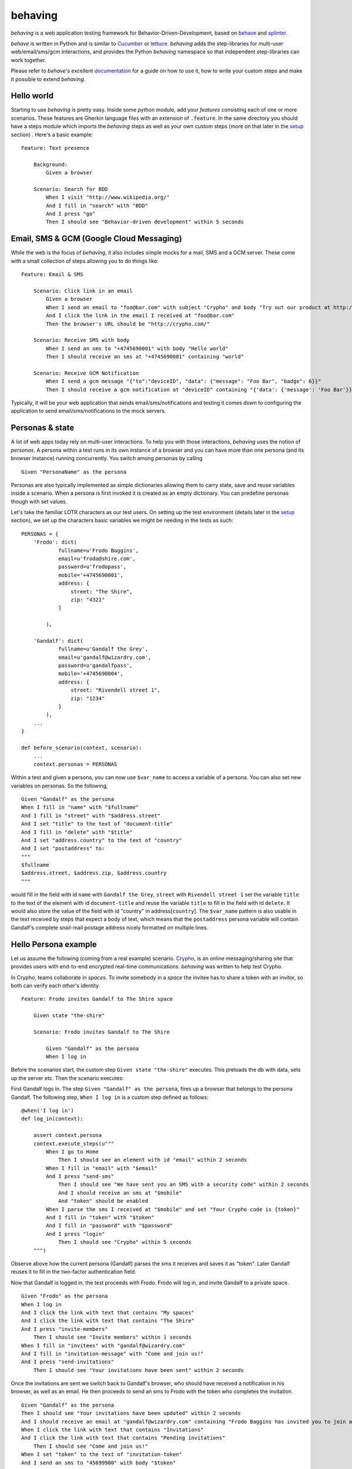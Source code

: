 behaving
========

*behaving* is a web application testing framework for
Behavior-Driven-Development, based on `behave`_ and `splinter`_.

*behave* is written in Python and is similar to `Cucumber`_ or `lettuce`_.
*behaving* adds the step-libraries for multi-user web/email/sms/gcm
interactions, and provides the Python *behaving* namespace so that
independent step-libraries can work together.

Please refer to *behave*'s excellent `documentation <http://behave.readthedocs.io/en/latest/>`_ for a guide on how to use it, how to write your custom steps and make it possible to extend *behaving*.

Hello world
-----------

Starting to use *behaving* is pretty easy. Inside some python module, add your *features* consisting each of one or more scenarios. These features are Gherkin language files with an extension of ``.feature``. In the same directory you should have a steps module which imports the *behaving* steps as well as your own custom steps (more on that later in the setup_ section) . Here's a basic example:

::

    Feature: Text presence

        Background:
            Given a browser

        Scenario: Search for BDD
            When I visit "http://www.wikipedia.org/"
            And I fill in "search" with "BDD"
            And I press "go"
            Then I should see "Behavior-driven development" within 5 seconds


Email, SMS & GCM (Google Cloud Messaging)
-----------------------------------------

While the web is the focus of *behaving*, it also includes simple mocks for a mail, SMS and a GCM server. These come with a small collection of steps allowing you to do things like:

::

    Feature: Email & SMS

        Scenario: Click link in an email
            Given a browser
            When I send an email to "foo@bar.com" with subject "Crypho" and body "Try out our product at http://crypho.com"
            And I click the link in the email I received at "foo@bar.com"
            Then the browser's URL should be "http://crypho.com/"

        Scenario: Receive SMS with body
            When I send an sms to "+4745690001" with body "Hello world"
            Then I should receive an sms at "+4745690001" containing "world"

        Scenario: Receive GCM Notification
            When I send a gcm message "{"to":"deviceID", "data": {"message": "Foo Bar", "badge": 6}}"
            Then I should receive a gcm notification at "deviceID" containing "{'data': {'message': 'Foo Bar'}}"

Typically, it will be your web application that sends email/sms/notifications and testing it comes down to configuring the application to send email/sms/notifications to the mock servers.


Personas & state
----------------

A lot of web apps today rely on multi-user interactions. To help you with those interactions, *behaving* uses the notion of *personas*. A persona within a test runs in its own instance of a browser and you can have more than one persona (and its browser instance) running concurrently. You switch among personas by calling

::

    Given "PersonaName" as the persona

Personas are also typically implemented as simple dictionaries allowing them to carry state, save and reuse variables inside a scenario. When a persona is first invoked it is created as an empty dictionary. You can predefine personas though with set values.

Let's take the familiar LOTR characters as our test users. On setting up the test environment (details later in the setup_ section), we set up the characters basic variables we might be needing in the tests as such:

::

    PERSONAS = {
        'Frodo': dict(
                fullname=u'Frodo Baggins',
                email=u'frodo@shire.com',
                password=u'frodopass',
                mobile='+4745690001',
                address: {
                    street: "The Shire",
                    zip: "4321"
                }

            ),

        'Gandalf': dict(
                fullname=u'Gandalf the Grey',
                email=u'gandalf@wizardry.com',
                password=u'gandalfpass',
                mobile='+4745690004',
                address: {
                    street: "Rivendell street 1",
                    zip: "1234"
                }
            ),
        ...
    }

    def before_scenario(context, scenario):
        ...
        context.personas = PERSONAS


Within a test and given a persona, you can now use ``$var_name`` to access a variable of a persona. You can also set new variables on personas. So the following,

::

    Given "Gandalf" as the persona
    When I fill in "name" with "$fullname"
    And I fill in "street" with "$address.street"
    And I set "title" to the text of "document-title"
    And I fill in "delete" with "$title"
    And I set "address.country" to the text of "country"
    And I set "postaddress" to:
    """
    $fullname
    $address.street, $address.zip, $address.country
    """

would fill in the field with id ``name`` with ``Gandalf the Grey``, ``street`` with ``Rivendell street 1`` set the variable ``title`` to the text of the element with id ``document-title`` and reuse the variable ``title`` to fill in the field with id ``delete``. It would also store the value of the field with id "country" in address[``country``].
The ``$var_name`` pattern is also usable in the text received by steps that expect a body of text, which means that the ``postaddress`` persona variable will contain Gandalf's complete snail-mail postage address nicely formatted on multiple lines.

Hello Persona example
---------------------

Let us assume the following (coming from a real example) scenario. `Crypho`_, is an online messaging/sharing site that provides users with end-to-end encrypted real-time communications. *behaving* was written to help test Crypho.

In Crypho, teams collaborate in *spaces*. To invite somebody in a *space* the invitee has to share a token with an invitor, so both can verify each other's identity.

::

    Feature: Frodo invites Gandalf to The Shire space

        Given state "the-shire"

        Scenario: Frodo invites Gandalf to The Shire

            Given "Gandalf" as the persona
            When I log in

Before the scenarios start, the custom step ``Given state "the-shire"`` executes. This preloads the db with data, sets up the server etc. Then the scenario executes:

First Gandalf logs in. The step ``Given "Gandalf" as the persona``, fires up a browser that belongs to the persona Gandalf. The following step, ``When I log in`` is a custom step defined as follows:

::

    @when('I log in')
    def log_in(context):

        assert context.persona
        context.execute_steps(u"""
            When I go to Home
                Then I should see an element with id "email" within 2 seconds
            When I fill in "email" with "$email"
            And I press "send-sms"
                Then I should see "We have sent you an SMS with a security code" within 2 seconds
                And I should receive an sms at "$mobile"
                And "token" should be enabled
            When I parse the sms I received at "$mobile" and set "Your Crypho code is {token}"
            And I fill in "token" with "$token"
            And I fill in "password" with "$password"
            And I press "login"
                Then I should see "Crypho" within 5 seconds
        """)

Observe above how the current persona (Gandalf) parses the sms it receives and saves it as "token". Later Gandalf reuses it to fill in the two-factor authentication field.

Now that Gandalf is logged in, the test proceeds with Frodo. Frodo will log in, and invite Gandalf to a private space.

::

            Given "Frodo" as the persona
            When I log in
            And I click the link with text that contains "My spaces"
            And I click the link with text that contains "The Shire"
            And I press "invite-members"
                Then I should see "Invite members" within 1 seconds
            When I fill in "invitees" with "gandalf@wizardry.com"
            And I fill in "invitation-message" with "Come and join us!"
            And I press "send-invitations"
                Then I should see "Your invitations have been sent" within 2 seconds


Once the invitations are sent we switch back to Gandalf's browser, who should have received a notification in his browser, as well as an email. He then proceeds to send an sms to Frodo with the token who completes the invitation.

::

            Given "Gandalf" as the persona
            Then I should see "Your invitations have been updated" within 2 seconds
            And I should receive an email at "gandalf@wizardry.com" containing "Frodo Baggins has invited you to join a private workspace in Crypho"
            When I click the link with text that contains "Invitations"
            And I click the link with text that contains "Pending invitations"
                Then I should see "Come and join us!"
            When I set "token" to the text of "invitation-token"
            And I send an sms to "45699900" with body "$token"

            Given "Frodo" as the persona
                Then I should receive an sms at "45699900"
            When I set "FrodoToken" to the body of the sms I received at "45699900"
            And I click the link with text that contains "Invitations"
            And I click the link with text that contains "Enter authorization token"
            And I fill in "auth-token" with "$FrodoToken"
            And I press "Submit"
                Then I should see "The invitation has been accepted." within 5 seconds
                And I should see "Gandalf the Grey has joined the space, invited by Frodo Baggins" within 10 seconds

You can see the test in action on video `here <http://vimeo.com/63672466/>`_.

There maybe instances where you require personas but do not want a seperate browser associated with each persona, this can be achieved by adding the attribute *single_browser* to the context object (usually performed in one of the hooks in ``environment.py``), e.g:

::

    def before_scenario(context):
      context.single_browser = True

.. _setup:

Setting up a test environment
-----------------------------

Start by installing *behaving* by using either ``pip`` or ``easy_install``. This will also install dependencies and create the ``behave`` script with which you invoke your tests. If you prefer using buildout, clone the package itself from its repository, it contains already a buildout configuration.

Typically you will be having a folder containing all your features and steps. For example a directory structure like the following:

::

    features/
    features/mytest.feature
    features/myothertest.feature
    features/environment.py
    features/steps/
    features/steps/steps.py

In the steps directory you will need to import the *behaving* steps you need. You can also define your own steps. So ``steps.py`` might look like:

::

    from behave import when
    from behaving.web.steps import *
    from behaving.sms.steps import *
    from behaving.mail.steps import *
    from behaving.notifications.gcm.steps import *
    from behaving.personas.steps import *

    @when('I go to home')
    def go_to_home(context):
        context.browser.visit('https://localhost:8080/')

In ``environment.py`` you specify settings as well the things that need to happen at various stages of testing, i.e. before and after everything, a feature run, or a scenario run. For convenience you can import and reuse ``behaving.environment`` which will perform default actions like closing all browsers after a scenario, clean the email folder etc.

It is also possible to use ``behaving.web.environment``, ``behaving.mail.environment``, ``behaving.sms.environment`` and ``behaving.personas.environment`` on their own, if you don't have need for SMS for example.

An example of an environment that does simply set some variables and then rely on default actions for the various stages, might look like the following:

::

    import os
    from behaving import environment as benv

    PERSONAS = {}

    def before_all(context):
        import mypackage
        context.attachment_dir = os.path.join(os.path.dirname(mypackage.__file__), 'tests/data')
        context.sms_path = os.path.join(os.path.dirname(mypackage.__file__), '../../var/sms/')
        context.gcm_path = os.path.join(os.path.dirname(mypackage.__file__), '../../var/gcm/')
        context.mail_path = os.path.join(os.path.dirname(mypackage.__file__), '../../var/mail/')
        benv.before_all(context)


    def after_all(context):
        benv.after_all(context)


    def before_feature(context, feature):
        benv.before_feature(context, feature)


    def after_feature(context, feature):
        benv.after_feature(context, feature)


    def before_scenario(context, scenario):
        benv.before_scenario(context, scenario)
        context.personas = PERSONAS

    def after_scenario(context, scenario):
        benv.after_scenario(context, scenario)

The following variables are supported and can be set to override defaults:

* ``screenshots_dir`` (the path where screenshots will be saved. If it is set, any failure in a scenario will result in a screenshot of the browser at the time when the failure happened.)
* ``attachment_dir`` (the path where file attachments can be found)
* ``sms_path`` (the path to be used by ``smsmock`` to save sms. Defaults to ``current_dir/sms`` )
* ``gcm_path`` (the path to be used by ``gcmmock`` to save gcm notifications. Defaults to ``current_dir/gcm`` )
* ``mail_path`` (the path to be used by ``mailmock`` to save mail. Defaults to ``current_dir/mail`` )
* ``default_browser``
* ``default_browser_size`` (tuple (width, height), applied to each browser as it's created)
* ``max_browser_attempts`` (how many times to retry creating the browser if it fails)
* ``remote_webdriver`` (whether to use the remote webdriver. Defaults to ``False``)
* ``browser_args`` (a dict of additional keyword arguments used when creating a browser)
* ``base_url`` (the base url for a browser, allows you to use relative paths)

You can run the tests simply by issuing

::

    ./bin/behave ./features

For chrome and docker issues, the code below is useful

::

    from selenium.webdriver.chrome.options import Options
    chrome_options = Options()
    chrome_options.add_argument('--no-sandbox')
    context.browser_args = {
        'options': chrome_options
    }

Mail, GCM and SMS mock servers
------------------------------

When *behaving* is installed, it creates three scripts to help you test mail, gcm and sms, ``mailmock``, ``gcmmock`` and ``smsmock`` respectively. You can directly invoke them before running your tests, they all take a port as well as the directory to output data as parameters. For example,

::

    ./bin/smsmock -p 8081 -o ./var/sms
    ./bin/gcmmock -p 8082 -o ./var/notifications/gcm
    ./bin/mailmock -p 8083 -o ./var/mail [--no-stdout]


``behaving.web`` Supported matchers/steps
-----------------------------------------

* Browsers

    * Given a browser
      [opens the default browser, i.e. Firefox]
    * Given ``brand`` as the default browser
      [sets the default browser to be ``brand``, this is the browser name when using the remote webdriver or Firefox, Chrome, Safari]
    * Given the electron app "``app_path``"
      [for use with electron-based desktop apps]
    * Given browser "``name``"
      [opens the browser named ``name``]
    * When I reload
    * When I go back
    * When I go forward
    * When I resize the browser to ``width``x``height``
    * When I resize the viewport to ``width``x``height``
    * When I take a screenshot
      [will save a screenshot of the browser if ``screenshots_dir`` is set on the environment. Also, if ``screenshots_dir`` is set, all failing tests will result in a screenshot.]
    * When I execute the script "``script``"
    * When I set the cookie "``key``" to "``value``"
    * When I delete the cookie "``key``"
    * When I delete all cookies
    * When I close the browser "``name``"

* Frames

    * When I switch to frame with css "``css``"
    * When I switch back to the main page

* Windows

    * When I open a new window named "``name``" at "``url``"
    * When I name the current window "``name``"
    * When I switch to the window named "``name``"

* URLs

    * Given the base url "``url``"
      [sets the base url to ``url``, alternatively set ``context.base_url`` directly in ``environment.py``]
    * When I visit "``url``"
    * When I go to "``url``"
    * When I parse the url path and set "``{expression}``"
    * Then the browser's URL should be "``url``"
    * Then the browser's URL should contain "``text``"
    * Then the browser's URL should not contain "``text``"

* Links

    * When I click the link to "``url``"
    * When I click the link to a url that contains "``url``"
    * When I click the link with text "``text``"
    * When I click the link with text that contains "``text``"

* Text, element & class presence

    * When I wait for ``timeout`` seconds
    * When I show the element with id "``id``"
    * When I hide the element with id "``id``"

    * Text

        * Then I should see "``text``"
        * Then I should not see "``text``"
        * Then I should see "``text``" within ``timeout`` seconds
        * Then I should not see "``text``" within ``timeout`` seconds

    * ID

        * Then I should see an element with id "``id``"
        * Then I should not see an element with id "``id``"
        * Then I should see an element with id "``id``" within ``timeout`` seconds
        * Then I should not see an element with id "``id``" within ``timeout`` seconds

    * CSS

        * Existence

            * Then I should see an element with the css selector "``selector``"
            * Then I should not see an element with the css selector "``selector``"
            * Then I should see an element with the css selector "``selector``" within ``timeout`` seconds
            * Then I should not see an element with the css selector "``selector``" within ``timeout`` seconds
            * Then I should see ``n`` elements with the css selector "``css``"
            * Then I should see at least ``n`` elements with the css selector "``css``" within ``timeout`` seconds

        * Visibility

            * Then the element with the css selector "``css``" should be visible
            * Then the element with the css selector "``css``" should be visible within ``timeout`` seconds
            * Then the element with the css selector "``css``" should not be visible
            * Then the element with the css selector "``css``" should be visible within ``timeout`` seconds
            * Then {n:d} elements with the css selector "``css``" should be visible
            * Then {n:d} elements with the css selector "``css``" should be visible within ``timeout`` seconds
            * Then at least {n:d} elements with the css selector "``css``" should be visible
            * Then at least {n:d} elements with the css selector "``css``" should be visible within ``timeout`` seconds

        * Existence of a class on an element

            * Then the element with xpath "``xpath``" should have the class "``cls``"
            * Then the element with xpath "``xpath``" should not have the class "``cls``"
            * Then the element with xpath "``xpath``" should have the class "``cls``" within ``timeout`` seconds
            * Then the element with xpath "``xpath``" should not have the class "``cls``" within ``timeout`` seconds
            * Then "``name``" should have the class "``cls``"
            * Then "``name``" should not have the class "``cls``"
            * Then "``name``" should have the class "``cls``" within ``timeout`` seconds
            * Then "``name``" should not have the class "``cls``" within ``timeout:d`` seconds

    * XPath

        * Then I should see an element with xpath "``xpath``"
        * Then I should not see an element with xpath "``xpath``"
        * Then I should see an element with xpath "``xpath``" within ``timeout`` seconds
        * Then I should not see an element with xpath "``xpath``" within ``timeout`` seconds


* Forms

    * When I fill in "``name``" with "``value``"
    * When I clear field "``name``"
    * When I type "``value``" to "``name``"
      [same as fill, but happens slowly triggering keyboard events]
    * When I choose "``value``" from "``name``"
    * When I check "``name``"
    * When I uncheck "``name``"
    * When I select "``value``" from "``name``""
    * When I select by text "``text``" from "``name``""
    * When I press "``name|id|text|innerText``"
    * When I press the element with xpath "``xpath``"
    * When I attach the file "``path``" to "``name``"
    * When I set the innner HTML of the element with id "``id``" to "``contents``"
      [Sets html on a ``contenteditable`` element with id ``id`` to ``contents``]
    * When I set the innner HTML of the element with class "``class``" to "``contents``"
    * When I set the innner HTML of the element with class "``class``" to "``contents``"
    * When I send "``KEY``" to "``name``"
    * When I focus on "``name``"
    * Then field "``name``" should have the value "``value``"
    * Then "``name``" should be enabled
    * Then "``name``" should be disabled
    * Then "``name``" should not be enabled
    * Then "``name``" should be valid
    * Then "``name``" should be invalid
    * Then "``name``" should not be valid
    * Then "``name``" should be required
    * Then "``name``" should not be required

* Alerts & prompts
    * When I enter "``text``" to the alert
    * When I accept the alert
    * When I dismiss the alert
    * Then I should see an alert
    * Then I should see an alert within ``timeout`` seconds
    * Then I should see an alert containing "``text``"
    * Then I should see an alert containing "``text``" within ``timeout`` seconds

* Mouse

    * When I mouse over the element with xpath "``xpath``"
    * When I mouse out of the element with xpath "``xpath``"

* Downloads

    * Then the file "``filename``" with contents "``text``" should have been downloaded within ``timeout`` seconds
    * Then the file "``filename``" should have been downloaded within ``timeout`` seconds

* Persona interaction & variables

    * When I set "``key``" to the text of "``id|name``"
    * When I set "``key``" to the attribute "``attr``" of the element with xpath "``xpath``"
    * When I evaluate the script "``script``" and assign the result to "``key``"


``behaving.mail`` Supported matchers/steps
------------------------------------------

* When I click the link in the email I received at "``address``"
* When I parse the email I received at "``address``" and set "``expression``"
* When I clear the email messages
* Then I should receive an email at "``address``"
* Then I should receive an email at "``address``" with subject "``subject``"
* Then I should receive an email at "``address``" containing "``text``"
* Then I should receive an email at "``address``" with attachment "``filename``"
* Then I should not have received any emails at "``address``"

``behaving.sms`` Supported matchers/steps
-----------------------------------------

* When I set "``key``" to the body of the sms I received at "``number``"
* When I parse the sms I received at "``number``" and set "``expression``"
* Then I should receive an sms at "``number``"
* Then I should receive an sms at "``number``" containing "``text``"

``behaving.notifications.gcm`` Supported matchers/steps
-------------------------------------------------------

* When I send a gcm message "{"to":"deviceID", "data": {"message": "Foo Bar", "badge": 6}}"
* Then I should receive a gcm notification at "deviceID" containing "{'data': {'message': 'Foo Bar'}}"
* Then I should have received any gcm notifications at "deviceID"

``behaving.personas`` Supported matchers/steps
----------------------------------------------

* Given "``name``" as the persona
* When I set "``key``" to "``value``"
* When I set "``key``" to:
  """
  ``some longer body of text``
  ``usually multiline``
  """
* When I clone persona "``source``" to "``target``"
* Then "``key``" is set to "``value``"

Debugging
---------

* When I pause the tests

Mobile Development
------------------

We use `Appium`_ for interfacing with mobile devices and simulators.
Currently this is in development, quite fragile and only works on MacOS.
You will need to

::

  brew install carthage
  brew install libimobiledevice
  brew install ios-deploy

.. _`Cucumber`: http://cukes.info/
.. _`lettuce`: http://lettuce.it/
.. _`behave`: http://pypi.python.org/pypi/behave
.. _`splinter`: https://github.com/cobrateam/splinter
.. _`Crypho`: https://crypho.com
.. _`Appium`: http://appium.io
